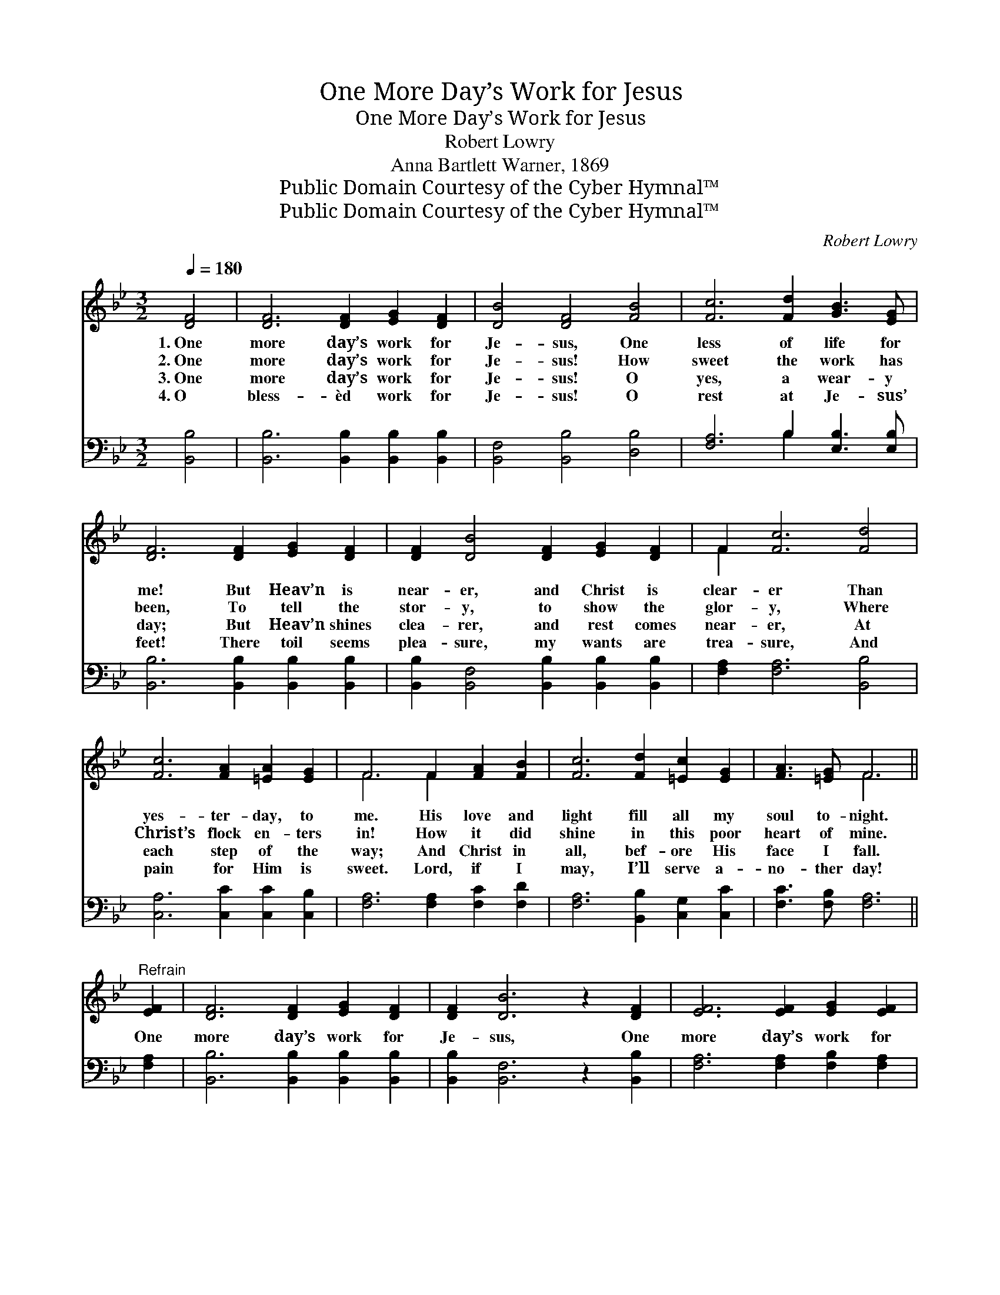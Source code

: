 X:1
T:One More Day’s Work for Jesus
T:One More Day’s Work for Jesus
T:Robert Lowry
T:Anna Bartlett Warner, 1869
T:Public Domain Courtesy of the Cyber Hymnal™
T:Public Domain Courtesy of the Cyber Hymnal™
C:Robert Lowry
Z:Public Domain
Z:Courtesy of the Cyber Hymnal™
%%score ( 1 2 ) ( 3 4 )
L:1/8
Q:1/4=180
M:3/2
K:Bb
V:1 treble 
V:2 treble 
V:3 bass 
V:4 bass 
V:1
 [DF]4 | [DF]6 [DF]2 [EG]2 [DF]2 | [DB]4 [DF]4 [FB]4 | [Fc]6 [Fd]2 [GB]3 [EG] | %4
w: 1.~One|more day’s work for|Je- sus, One|less of life for|
w: 2.~One|more day’s work for|Je- sus! How|sweet the work has|
w: 3.~One|more day’s work for|Je- sus! O|yes, a wear- y|
w: 4.~O|bless- èd work for|Je- sus! O|rest at Je- sus’|
 [DF]6 [DF]2 [EG]2 [DF]2 | [DF]2 [DB]4 [DF]2 [EG]2 [DF]2 | F2 [Fc]6 [Fd]4 | %7
w: me! But Heav’n is|near- er, and Christ is|clear- er Than|
w: been, To tell the|stor- y, to show the|glor- y, Where|
w: day; But Heav’n shines|clea- rer, and rest comes|near- er, At|
w: feet! There toil seems|plea- sure, my wants are|trea- sure, And|
 [Fc]6 [FA]2 [=EA]2 [EG]2 | F6 F2 [FA]2 [FB]2 | [Fc]6 [Fd]2 [=Ec]2 [EG]2 | [FA]3 [=EG] F6 || %11
w: yes- ter- day, to|me. His love and|light fill all my|soul to- night.|
w: Christ’s flock en- ters|in! How it did|shine in this poor|heart of mine.|
w: each step of the|way; And Christ in|all, bef- ore His|face I fall.|
w: pain for Him is|sweet. Lord, if I|may, I’ll serve a-|no- ther day!|
"^Refrain" [EF]2 | [DF]6 [DF]2 [EG]2 [DF]2 | [DF]2 [DB]6 z2 [DF]2 | [EF]6 [EF]2 [EG]2 [EF]2 | %15
w: ||||
w: One|more day’s work for|Je- sus, One|more day’s work for|
w: ||||
w: ||||
 [EF]2 [Ec]6 z2 F2 | [Fd]6 [Fd]2 [Fc]2 [FB]2 | [EG]2 [GB]6 z2 [EG]2 | [CF]6 F2 [EG]2 [EF]2 | %19
w: ||||
w: Je- sus, One|more day’s work for|Je- sus, One|less of life for|
w: ||||
w: ||||
 [DB]8 |] %20
w: |
w: me!|
w: |
w: |
V:2
 x4 | x12 | x12 | x12 | x12 | x12 | F2 x10 | x12 | F6 F2 x4 | x12 | x4 F6 || x2 | x12 | x12 | x12 | %15
 x10 F2 | x12 | x12 | x6 F2 x4 | x8 |] %20
V:3
 [B,,B,]4 | [B,,B,]6 [B,,B,]2 [B,,B,]2 [B,,B,]2 | [B,,F,]4 [B,,B,]4 [D,B,]4 | %3
 [F,A,]6 B,2 [E,B,]3 [E,B,] | [B,,B,]6 [B,,B,]2 [B,,B,]2 [B,,B,]2 | %5
 [B,,B,]2 [B,,F,]4 [B,,B,]2 [B,,B,]2 [B,,B,]2 | [F,A,]2 [F,A,]6 [B,,B,]4 | %7
 [C,A,]6 [C,C]2 [C,C]2 [C,B,]2 | [F,A,]6 [F,A,]2 [F,C]2 [F,D]2 | [F,A,]6 [B,,B,]2 [C,G,]2 [C,C]2 | %10
 [F,C]3 [F,B,] [F,A,]6 || [F,A,]2 | [B,,B,]6 [B,,B,]2 [B,,B,]2 [B,,B,]2 | %13
 [B,,B,]2 [B,,F,]6 z2 [B,,B,]2 | [F,A,]6 [F,A,]2 [F,B,]2 [F,A,]2 | [F,A,]2 [F,A,]6 z2 [F,A,]2 | %16
 [B,,B,]6 [B,,B,]2 [C,A,]2 [D,B,]2 | [E,B,]2 [E,B,]6 z2 [E,B,]2 | [F,A,]6 [D,B,]2 [E,B,]2 [F,A,]2 | %19
 [B,,B,]8 |] %20
V:4
 x4 | x12 | x12 | x6 B,2 x4 | x12 | x12 | x12 | x12 | x12 | x12 | x10 || x2 | x12 | x12 | x12 | %15
 x12 | x12 | x12 | x12 | x8 |] %20


